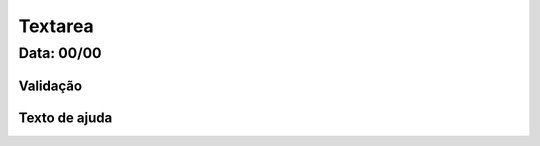 ===========================
Textarea
===========================


---------------
Data: 00/00
---------------



Validação
----------------



Texto de ajuda
-----------------